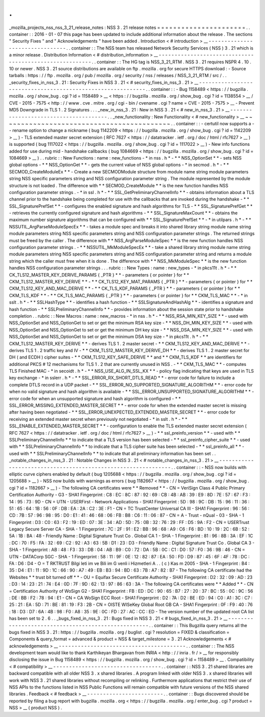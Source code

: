.
.
_mozilla_projects_nss_nss_3_21_release_notes
:
NSS
3
.
21
release
notes
=
=
=
=
=
=
=
=
=
=
=
=
=
=
=
=
=
=
=
=
=
=
.
.
container
:
:
2016
-
01
-
07
this
page
has
been
updated
to
include
additional
information
about
the
release
.
The
sections
"
Security
Fixes
"
and
"
Acknowledgements
"
have
been
added
.
Introduction
<
#
introduction
>
__
-
-
-
-
-
-
-
-
-
-
-
-
-
-
-
-
-
-
-
-
-
-
-
-
-
-
-
-
-
-
-
-
.
.
container
:
:
The
NSS
team
has
released
Network
Security
Services
(
NSS
)
3
.
21
which
is
a
minor
release
.
Distribution
Information
<
#
distribution_information
>
__
-
-
-
-
-
-
-
-
-
-
-
-
-
-
-
-
-
-
-
-
-
-
-
-
-
-
-
-
-
-
-
-
-
-
-
-
-
-
-
-
-
-
-
-
-
-
-
-
-
-
-
-
-
-
-
-
.
.
container
:
:
The
HG
tag
is
NSS_3_21_RTM
.
NSS
3
.
21
requires
NSPR
4
.
10
.
10
or
newer
.
NSS
3
.
21
source
distributions
are
available
on
ftp
.
mozilla
.
org
for
secure
HTTPS
download
:
-
Source
tarballs
:
https
:
/
/
ftp
.
mozilla
.
org
/
pub
/
mozilla
.
org
/
security
/
nss
/
releases
/
NSS_3_21_RTM
/
src
/
.
.
_security_fixes_in_nss_3
.
21
:
Security
Fixes
in
NSS
3
.
21
<
#
security_fixes_in_nss_3
.
21
>
__
-
-
-
-
-
-
-
-
-
-
-
-
-
-
-
-
-
-
-
-
-
-
-
-
-
-
-
-
-
-
-
-
-
-
-
-
-
-
-
-
-
-
-
-
-
-
-
-
-
-
-
-
-
-
-
-
-
-
-
-
.
.
container
:
:
-
Bug
1158489
<
https
:
/
/
bugzilla
.
mozilla
.
org
/
show_bug
.
cgi
?
id
=
1158489
>
__
<
https
:
/
/
bugzilla
.
mozilla
.
org
/
show_bug
.
cgi
?
id
=
1138554
>
__
/
CVE
-
2015
-
7575
<
http
:
/
/
www
.
cve
.
mitre
.
org
/
cgi
-
bin
/
cvename
.
cgi
?
name
=
CVE
-
2015
-
7575
>
__
-
Prevent
MD5
Downgrade
in
TLS
1
.
2
Signatures
.
.
.
_new_in_nss_3
.
21
:
New
in
NSS
3
.
21
<
#
new_in_nss_3
.
21
>
__
-
-
-
-
-
-
-
-
-
-
-
-
-
-
-
-
-
-
-
-
-
-
-
-
-
-
-
-
-
-
-
-
-
-
-
-
-
-
.
.
_new_functionality
:
New
Functionality
<
#
new_functionality
>
__
~
~
~
~
~
~
~
~
~
~
~
~
~
~
~
~
~
~
~
~
~
~
~
~
~
~
~
~
~
~
~
~
~
~
~
~
~
~
~
~
~
~
.
.
container
:
:
-
certutil
now
supports
a
-
-
rename
option
to
change
a
nickname
(
bug
1142209
<
https
:
/
/
bugzilla
.
mozilla
.
org
/
show_bug
.
cgi
?
id
=
1142209
>
__
)
-
TLS
extended
master
secret
extension
(
RFC
7627
<
https
:
/
/
datatracker
.
ietf
.
org
/
doc
/
html
/
rfc7627
>
__
)
is
supported
(
bug
1117022
<
https
:
/
/
bugzilla
.
mozilla
.
org
/
show_bug
.
cgi
?
id
=
1117022
>
__
)
-
New
info
functions
added
for
use
during
mid
-
handshake
callbacks
(
bug
1084669
<
https
:
/
/
bugzilla
.
mozilla
.
org
/
show_bug
.
cgi
?
id
=
1084669
>
__
)
.
.
rubric
:
:
New
Functions
:
name
:
new_functions
-
*
in
nss
.
h
*
-
*
*
NSS_OptionSet
*
*
-
sets
NSS
global
options
-
*
*
NSS_OptionGet
*
*
-
gets
the
current
value
of
NSS
global
options
-
*
in
secmod
.
h
*
-
*
*
SECMOD_CreateModuleEx
*
*
-
Create
a
new
SECMODModule
structure
from
module
name
string
module
parameters
string
NSS
specific
parameters
string
and
NSS
configuration
parameter
string
.
The
module
represented
by
the
module
structure
is
not
loaded
.
The
difference
with
*
*
SECMOD_CreateModule
*
*
is
the
new
function
handles
NSS
configuration
parameter
strings
.
-
*
in
ssl
.
h
*
-
*
*
SSL_GetPreliminaryChannelInfo
*
*
-
obtains
information
about
a
TLS
channel
prior
to
the
handshake
being
completed
for
use
with
the
callbacks
that
are
invoked
during
the
handshake
-
*
*
SSL_SignaturePrefSet
*
*
-
configures
the
enabled
signature
and
hash
algorithms
for
TLS
-
*
*
SSL_SignaturePrefGet
*
*
-
retrieves
the
currently
configured
signature
and
hash
algorithms
-
*
*
SSL_SignatureMaxCount
*
*
-
obtains
the
maximum
number
signature
algorithms
that
can
be
configured
with
*
*
SSL_SignaturePrefSet
*
*
-
*
in
utilpars
.
h
*
-
*
*
NSSUTIL_ArgParseModuleSpecEx
*
*
-
takes
a
module
spec
and
breaks
it
into
shared
library
string
module
name
string
module
parameters
string
NSS
specific
parameters
string
and
NSS
configuration
parameter
strings
.
The
returned
strings
must
be
freed
by
the
caller
.
The
difference
with
*
*
NSS_ArgParseModuleSpec
*
*
is
the
new
function
handles
NSS
configuration
parameter
strings
.
-
*
*
NSSUTIL_MkModuleSpecEx
*
*
-
take
a
shared
library
string
module
name
string
module
parameters
string
NSS
specific
parameters
string
and
NSS
configuration
parameter
string
and
returns
a
module
string
which
the
caller
must
free
when
it
is
done
.
The
difference
with
*
*
NSS_MkModuleSpec
*
*
is
the
new
function
handles
NSS
configuration
parameter
strings
.
.
.
rubric
:
:
New
Types
:
name
:
new_types
-
*
in
pkcs11t
.
h
*
-
*
*
CK_TLS12_MASTER_KEY_DERIVE_PARAMS
{
_PTR
}
*
*
-
parameters
{
or
pointer
}
for
*
*
CKM_TLS12_MASTER_KEY_DERIVE
*
*
-
*
*
CK_TLS12_KEY_MAT_PARAMS
{
_PTR
}
*
*
-
parameters
{
or
pointer
}
for
*
*
CKM_TLS12_KEY_AND_MAC_DERIVE
*
*
-
*
*
CK_TLS_KDF_PARAMS
{
_PTR
}
*
*
-
parameters
{
or
pointer
}
for
*
*
CKM_TLS_KDF
*
*
-
*
*
CK_TLS_MAC_PARAMS
{
_PTR
}
*
*
-
parameters
{
or
pointer
}
for
*
*
CKM_TLS_MAC
*
*
-
*
in
sslt
.
h
*
-
*
*
SSLHashType
*
*
-
identifies
a
hash
function
-
*
*
SSLSignatureAndHashAlg
*
*
-
identifies
a
signature
and
hash
function
-
*
*
SSLPreliminaryChannelInfo
*
*
-
provides
information
about
the
session
state
prior
to
handshake
completion
.
.
rubric
:
:
New
Macros
:
name
:
new_macros
-
*
in
nss
.
h
*
-
*
*
NSS_RSA_MIN_KEY_SIZE
*
*
-
used
with
NSS_OptionSet
and
NSS_OptionGet
to
set
or
get
the
minimum
RSA
key
size
-
*
*
NSS_DH_MIN_KEY_SIZE
*
*
-
used
with
NSS_OptionSet
and
NSS_OptionGet
to
set
or
get
the
minimum
DH
key
size
-
*
*
NSS_DSA_MIN_KEY_SIZE
*
*
-
used
with
NSS_OptionSet
and
NSS_OptionGet
to
set
or
get
the
minimum
DSA
key
size
-
*
in
pkcs11t
.
h
*
-
*
*
CKM_TLS12_MASTER_KEY_DERIVE
*
*
-
derives
TLS
1
.
2
master
secret
-
*
*
CKM_TLS12_KEY_AND_MAC_DERIVE
*
*
-
derives
TLS
1
.
2
traffic
key
and
IV
-
*
*
CKM_TLS12_MASTER_KEY_DERIVE_DH
*
*
-
derives
TLS
1
.
2
master
secret
for
DH
(
and
ECDH
)
cipher
suites
-
*
*
CKM_TLS12_KEY_SAFE_DERIVE
*
*
and
*
*
CKM_TLS_KDF
*
*
are
identifiers
for
additional
PKCS
#
12
mechanisms
for
TLS
1
.
2
that
are
currently
unused
in
NSS
.
-
*
*
CKM_TLS_MAC
*
*
-
computes
TLS
Finished
MAC
-
*
in
secoidt
.
h
*
-
*
*
NSS_USE_ALG_IN_SSL_KX
*
*
-
policy
flag
indicating
that
keys
are
used
in
TLS
key
exchange
-
*
in
sslerr
.
h
*
-
*
*
SSL_ERROR_RX_SHORT_DTLS_READ
*
*
-
error
code
for
failure
to
include
a
complete
DTLS
record
in
a
UDP
packet
-
*
*
SSL_ERROR_NO_SUPPORTED_SIGNATURE_ALGORITHM
*
*
-
error
code
for
when
no
valid
signature
and
hash
algorithm
is
available
-
*
*
SSL_ERROR_UNSUPPORTED_SIGNATURE_ALGORITHM
*
*
-
error
code
for
when
an
unsupported
signature
and
hash
algorithm
is
configured
-
*
*
SSL_ERROR_MISSING_EXTENDED_MASTER_SECRET
*
*
-
error
code
for
when
the
extended
master
secret
is
missing
after
having
been
negotiated
-
*
*
SSL_ERROR_UNEXPECTED_EXTENDED_MASTER_SECRET
*
*
-
error
code
for
receiving
an
extended
master
secret
when
previously
not
negotiated
-
*
in
sslt
.
h
*
-
*
*
SSL_ENABLE_EXTENDED_MASTER_SECRET
*
*
-
configuration
to
enable
the
TLS
extended
master
secret
extension
(
RFC
7627
<
https
:
/
/
datatracker
.
ietf
.
org
/
doc
/
html
/
rfc7627
>
__
)
-
*
*
ssl_preinfo_version
*
*
-
used
with
*
*
SSLPreliminaryChannelInfo
*
*
to
indicate
that
a
TLS
version
has
been
selected
-
*
*
ssl_preinfo_cipher_suite
*
*
-
used
with
*
*
SSLPreliminaryChannelInfo
*
*
to
indicate
that
a
TLS
cipher
suite
has
been
selected
-
*
*
ssl_preinfo_all
*
*
-
used
with
*
*
SSLPreliminaryChannelInfo
*
*
to
indicate
that
all
preliminary
information
has
been
set
.
.
_notable_changes_in_nss_3
.
21
:
Notable
Changes
in
NSS
3
.
21
<
#
notable_changes_in_nss_3
.
21
>
__
-
-
-
-
-
-
-
-
-
-
-
-
-
-
-
-
-
-
-
-
-
-
-
-
-
-
-
-
-
-
-
-
-
-
-
-
-
-
-
-
-
-
-
-
-
-
-
-
-
-
-
-
-
-
-
-
-
-
-
-
-
-
.
.
container
:
:
-
NSS
now
builds
with
elliptic
curve
ciphers
enabled
by
default
(
bug
1205688
<
https
:
/
/
bugzilla
.
mozilla
.
org
/
show_bug
.
cgi
?
id
=
1205688
>
__
)
-
NSS
now
builds
with
warnings
as
errors
(
bug
1182667
<
https
:
/
/
bugzilla
.
mozilla
.
org
/
show_bug
.
cgi
?
id
=
1182667
>
__
)
-
The
following
CA
certificates
were
*
*
Removed
*
*
-
CN
=
VeriSign
Class
4
Public
Primary
Certification
Authority
-
G3
-
SHA1
Fingerprint
:
C8
:
EC
:
8C
:
87
:
92
:
69
:
CB
:
4B
:
AB
:
39
:
E9
:
8D
:
7E
:
57
:
67
:
F3
:
14
:
95
:
73
:
9D
-
CN
=
UTN
-
USERFirst
-
Network
Applications
-
SHA1
Fingerprint
:
5D
:
98
:
9C
:
DB
:
15
:
96
:
11
:
36
:
51
:
65
:
64
:
1B
:
56
:
0F
:
DB
:
EA
:
2A
:
C2
:
3E
:
F1
-
CN
=
TC
TrustCenter
Universal
CA
III
-
SHA1
Fingerprint
:
96
:
56
:
CD
:
7B
:
57
:
96
:
98
:
95
:
D0
:
E1
:
41
:
46
:
68
:
06
:
FB
:
B8
:
C6
:
11
:
06
:
87
-
CN
=
A
-
Trust
-
nQual
-
03
-
SHA
-
1
Fingerprint
:
D3
:
C0
:
63
:
F2
:
19
:
ED
:
07
:
3E
:
34
:
AD
:
5D
:
75
:
0B
:
32
:
76
:
29
:
FF
:
D5
:
9A
:
F2
-
CN
=
USERTrust
Legacy
Secure
Server
CA
-
SHA
-
1
Fingerprint
:
7C
:
2F
:
91
:
E2
:
BB
:
96
:
68
:
A9
:
C6
:
F6
:
BD
:
10
:
19
:
2C
:
6B
:
52
:
5A
:
1B
:
BA
:
48
-
Friendly
Name
:
Digital
Signature
Trust
Co
.
Global
CA
1
-
SHA
-
1
Fingerprint
:
81
:
96
:
8B
:
3A
:
EF
:
1C
:
DC
:
70
:
F5
:
FA
:
32
:
69
:
C2
:
92
:
A3
:
63
:
5B
:
D1
:
23
:
D3
-
Friendly
Name
:
Digital
Signature
Trust
Co
.
Global
CA
3
-
SHA
-
1
Fingerprint
:
AB
:
48
:
F3
:
33
:
DB
:
04
:
AB
:
B9
:
C0
:
72
:
DA
:
5B
:
0C
:
C1
:
D0
:
57
:
F0
:
36
:
9B
:
46
-
CN
=
UTN
-
DATACorp
SGC
-
SHA
-
1
Fingerprint
:
58
:
11
:
9F
:
0E
:
12
:
82
:
87
:
EA
:
50
:
FD
:
D9
:
87
:
45
:
6F
:
4F
:
78
:
DC
:
FA
:
D6
:
D4
-
O
=
T
RKTRUST
Bilgi
leti
im
ve
Bili
im
G
venli
i
Hizmetleri
A
.
.
(
c
)
Kas
m
2005
-
SHA
-
1
Fingerprint
:
B4
:
35
:
D4
:
E1
:
11
:
9D
:
1C
:
66
:
90
:
A7
:
49
:
EB
:
B3
:
94
:
BD
:
63
:
7B
:
A7
:
82
:
B7
-
The
following
CA
certificate
had
the
Websites
*
*
trust
bit
turned
off
*
*
-
OU
=
Equifax
Secure
Certificate
Authority
-
SHA1
Fingerprint
:
D2
:
32
:
09
:
AD
:
23
:
D3
:
14
:
23
:
21
:
74
:
E4
:
0D
:
7F
:
9D
:
62
:
13
:
97
:
86
:
63
:
3A
-
The
following
CA
certificates
were
*
*
Added
*
*
-
CN
=
Certification
Authority
of
WoSign
G2
-
SHA1
Fingerprint
:
FB
:
ED
:
DC
:
90
:
65
:
B7
:
27
:
20
:
37
:
BC
:
55
:
0C
:
9C
:
56
:
DE
:
BB
:
F2
:
78
:
94
:
E1
-
CN
=
CA
WoSign
ECC
Root
-
SHA1
Fingerprint
:
D2
:
7A
:
D2
:
BE
:
ED
:
94
:
C0
:
A1
:
3C
:
C7
:
25
:
21
:
EA
:
5D
:
71
:
BE
:
81
:
19
:
F3
:
2B
-
CN
=
OISTE
WISeKey
Global
Root
GB
CA
-
SHA1
Fingerprint
:
0F
:
F9
:
40
:
76
:
18
:
D3
:
D7
:
6A
:
4B
:
98
:
F0
:
A8
:
35
:
9E
:
0C
:
FD
:
27
:
AC
:
CC
:
ED
-
The
version
number
of
the
updated
root
CA
list
has
been
set
to
2
.
6
.
.
_bugs_fixed_in_nss_3
.
21
:
Bugs
fixed
in
NSS
3
.
21
<
#
bugs_fixed_in_nss_3
.
21
>
__
-
-
-
-
-
-
-
-
-
-
-
-
-
-
-
-
-
-
-
-
-
-
-
-
-
-
-
-
-
-
-
-
-
-
-
-
-
-
-
-
-
-
-
-
-
-
-
-
-
-
-
-
.
.
container
:
:
This
Bugzilla
query
returns
all
the
bugs
fixed
in
NSS
3
.
21
:
https
:
/
/
bugzilla
.
mozilla
.
org
/
buglist
.
cgi
?
resolution
=
FIXED
&
classification
=
Components
&
query_format
=
advanced
&
product
=
NSS
&
target_milestone
=
3
.
21
Acknowledgements
<
#
acknowledgements
>
__
-
-
-
-
-
-
-
-
-
-
-
-
-
-
-
-
-
-
-
-
-
-
-
-
-
-
-
-
-
-
-
-
-
-
-
-
-
-
-
-
.
.
container
:
:
The
NSS
development
team
would
like
to
thank
Karthikeyan
Bhargavan
from
INRIA
<
http
:
/
/
inria
.
fr
/
>
__
for
responsibly
disclosing
the
issue
in
Bug
1158489
<
https
:
/
/
bugzilla
.
mozilla
.
org
/
show_bug
.
cgi
?
id
=
1158489
>
__
.
Compatibility
<
#
compatibility
>
__
-
-
-
-
-
-
-
-
-
-
-
-
-
-
-
-
-
-
-
-
-
-
-
-
-
-
-
-
-
-
-
-
-
-
.
.
container
:
:
NSS
3
.
21
shared
libraries
are
backward
compatible
with
all
older
NSS
3
.
x
shared
libraries
.
A
program
linked
with
older
NSS
3
.
x
shared
libraries
will
work
with
NSS
3
.
21
shared
libraries
without
recompiling
or
relinking
.
Furthermore
applications
that
restrict
their
use
of
NSS
APIs
to
the
functions
listed
in
NSS
Public
Functions
will
remain
compatible
with
future
versions
of
the
NSS
shared
libraries
.
Feedback
<
#
feedback
>
__
-
-
-
-
-
-
-
-
-
-
-
-
-
-
-
-
-
-
-
-
-
-
-
-
.
.
container
:
:
Bugs
discovered
should
be
reported
by
filing
a
bug
report
with
bugzilla
.
mozilla
.
org
<
https
:
/
/
bugzilla
.
mozilla
.
org
/
enter_bug
.
cgi
?
product
=
NSS
>
__
(
product
NSS
)
.
